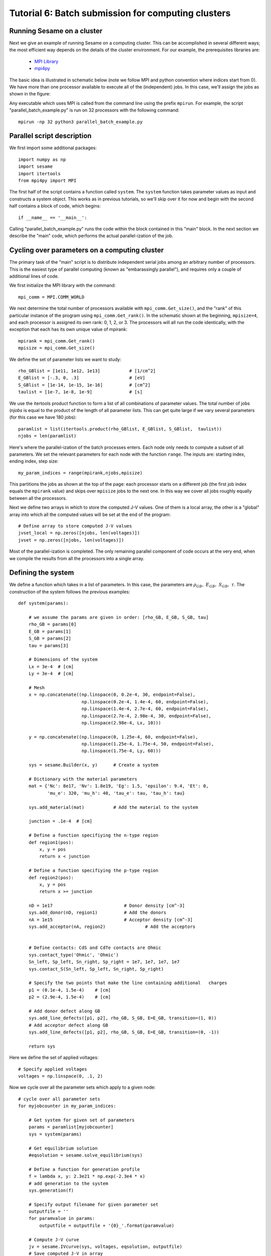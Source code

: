 Tutorial 6: Batch submission for computing clusters
---------------------------------------

Running Sesame on a cluster
............................

Next we give an example of running Sesame on a computing cluster.  This can be accomplished in several different ways; the most efficient way depends on the details of the cluster environment.  For our example, the prerequisites libraries are:

	* `MPI Library <https://www.open-mpi.org>`_ 
	* `mpi4py <http://mpi4py.scipy.org>`_ 

The basic idea is illustrated in schematic below  (note we follow MPI and python convention where indices start from 0).  We have more than one processor available to execute all of the (independent) jobs.  In this case, we'll assign the jobs as shown in the figure:

.. image:: mpi.*
   :align: center

Any executable which uses MPI is called from the command line using the prefix ``mpirun``.  For example, the script "parallel_batch_example.py" is run on 32 processors with the following command::

	mpirun -np 32 python3 parallel_batch_example.py

Parallel script description
.............................
We first import some additional packages::

	import numpy as np
	import sesame
	import itertools
	from mpi4py import MPI

The first half of the script contains a function called ``system``.   The ``system`` function takes parameter values as input and constructs a system object.  This works as in previous tutorials, so we'll skip over it for now and begin with the second half contains a block of code, which begins::

		if __name__ == '__main__':


Calling "parallel_batch_example.py" runs the code within the block contained in this "main" block. In the next section we describe the "main" code, which performs the actual parallel-ization of the job.

Cycling over parameters on a computing cluster
.............................................................

The primary task of the "main" script is to distribute independent serial jobs among an arbitrary number of processors.  This is the easiest type of parallel computing (known as "embarassingly parallel"), and requires only a couple of additional lines of code.

We first initialize the MPI library with the command::
	
	    mpi_comm = MPI.COMM_WORLD


We next determine the total number of processors available with ``mpi_comm.Get_size()``, and the "rank" of this particular instance of the program using ``mpi_comm.Get_rank()``.  In the schematic shown at the beginning, ``mpisize=4``, and each processor is assigned its own rank: 0, 1, 2, or 3.  The processors will all run the code identically, with the exception that each has its own unique value of mpirank::


	    mpirank = mpi_comm.Get_rank()
	    mpisize = mpi_comm.Get_size()

We define the set of parameter lists we want to study::
	

	    rho_GBlist = [1e11, 1e12, 1e13]           # [1/cm^2]
	    E_GBlist = [-.3, 0, .3]                   # [eV]
	    S_GBlist = [1e-14, 1e-15, 1e-16]          # [cm^2]
	    taulist = [1e-7, 1e-8, 1e-9]              # [s]

We use the itertools product function to form a list of all combinations of parameter values.  The total number of jobs (`njobs` is equal to the product of the length of all parameter lists.  This can get quite large if we vary several parameters (for this case we have 180 jobs)::

	
	    paramlist = list(itertools.product(rho_GBlist, E_GBlist, S_GBlist, 	taulist))
	    njobs = len(paramlist)


Here's where the parallel-ization of the batch processes enters.  Each node only needs to compute a subset of all parameters.  We set the relevant parameters for each node with the function ``range``.  The inputs are: starting index, ending index, step size::

	    my_param_indices = range(mpirank,njobs,mpisize)

This partitions the jobs as shown at the top of the page: each processor starts on a different job (the first job index equals the ``mpirank`` value) and skips over ``mpisize`` jobs to the next one.  In this way we cover all jobs roughly equally between all the processors.


Next we define two arrays in which to store the computed J-V values.  One of them is a local array, the other is a "global" array into which all the computed values will be set at the end of the program::
	
	    # Define array to store computed J-V values
	    jvset_local = np.zeros([njobs, len(voltages)])
	    jvset = np.zeros([njobs, len(voltages)])
	
Most of the parallel-ization is completed.  The only remaining parallel component of code occurs at the very end, when we compile the results from all the processors into a single array.

Defining the system
....................

We define a function which takes in a list of parameters.  In this case, the parameters are :math:`\rho_{GB},~E_{GB},~S_{GB},~\tau`.  The construction of the system follows the previous examples::

	def system(params):
	
	    # we assume the params are given in order: [rho_GB, E_GB, S_GB, tau]
	    rho_GB = params[0]
	    E_GB = params[1]
	    S_GB = params[2]
	    tau = params[3]
	
	    # Dimensions of the system
	    Lx = 3e-4  # [cm]
	    Ly = 3e-4  # [cm]
	
	    # Mesh
	    x = np.concatenate((np.linspace(0, 0.2e-4, 30, endpoint=False),
	                        np.linspace(0.2e-4, 1.4e-4, 60, endpoint=False),
	                        np.linspace(1.4e-4, 2.7e-4, 60, endpoint=False),
	                        np.linspace(2.7e-4, 2.98e-4, 30, endpoint=False),
	                        np.linspace(2.98e-4, Lx, 10)))
	
	    y = np.concatenate((np.linspace(0, 1.25e-4, 60, endpoint=False),
	                        np.linspace(1.25e-4, 1.75e-4, 50, endpoint=False),
	                        np.linspace(1.75e-4, Ly, 60)))
	
	    sys = sesame.Builder(x, y)	    # Create a system
	
	    # Dictionary with the material parameters
	    mat = {'Nc': 8e17, 'Nv': 1.8e19, 'Eg': 1.5, 'epsilon': 9.4, 'Et': 0,
	           'mu_e': 320, 'mu_h': 40, 'tau_e': tau, 'tau_h': tau}
	
	    sys.add_material(mat)	    # Add the material to the system

	    junction = .1e-4  # [cm]
	
	    # Define a function specifiying the n-type region
	    def region1(pos):
	        x, y = pos
	        return x < junction
	
	    # Define a function specifiying the p-type region
	    def region2(pos):
	        x, y = pos
	        return x >= junction
	
	    nD = 1e17  				# Donor density [cm^-3]
	    sys.add_donor(nD, region1)	    	# Add the donors
	    nA = 1e15  				# Acceptor density [cm^-3]
	    sys.add_acceptor(nA, region2)	    	# Add the acceptors

	
	    # Define contacts: CdS and CdTe contacts are Ohmic
	    sys.contact_type('Ohmic', 'Ohmic')
	    Sn_left, Sp_left, Sn_right, Sp_right = 1e7, 1e7, 1e7, 1e7
	    sys.contact_S(Sn_left, Sp_left, Sn_right, Sp_right)
	
	    # Specify the two points that make the line containing additional 	charges
	    p1 = (0.1e-4, 1.5e-4)    # [cm]
	    p2 = (2.9e-4, 1.5e-4)    # [cm]
	
	    # Add donor defect along GB
	    sys.add_line_defects([p1, p2], rho_GB, S_GB, E=E_GB, transition=(1, 0))
	    # Add acceptor defect along GB
	    sys.add_line_defects([p1, p2], rho_GB, S_GB, E=E_GB, transition=(0, -1))

	    return sys



Here we define the set of applied voltages::	

	    # Specify applied voltages
	    voltages = np.linspace(0, .1, 2)

Now we cycle over all the parameter sets which apply to a given node::
	
	    # cycle over all parameter sets
	    for myjobcounter in my_param_indices:
	
	        # Get system for given set of parameters
	        params = paramlist[myjobcounter]
	        sys = system(params)
	
	        # Get equilibrium solution
	        #eqsolution = sesame.solve_equilibrium(sys)
	
	        # Define a function for generation profile
	        f = lambda x, y: 2.3e21 * np.exp(-2.3e4 * x)
	        # add generation to the system
	        sys.generation(f)
	
	        # Specify output filename for given parameter set
	        outputfile = ''
	        for paramvalue in params:
	            outputfile = outputfile + '{0}_'.format(paramvalue)
	
	        # Compute J-V curve
	        jv = sesame.IVcurve(sys, voltages, eqsolution, outputfile)
	        # Save computed J-V in array
	        jvset_local[myjobcounter,:] = jv
	
To combine the output of all the processers, we use ``mpi_comm.Reduce``.  The first argument is the local value of jv; the second argument is the global jv array.  The local arrays will be added together and stored in the global array::
	
	    mpi_comm.Reduce(jvset_local,jvset)

Finally we save the global array of jv values, together with the list of parameters in a file "JVset"::

	    np.savez("JVset", jvset, paramlist)



